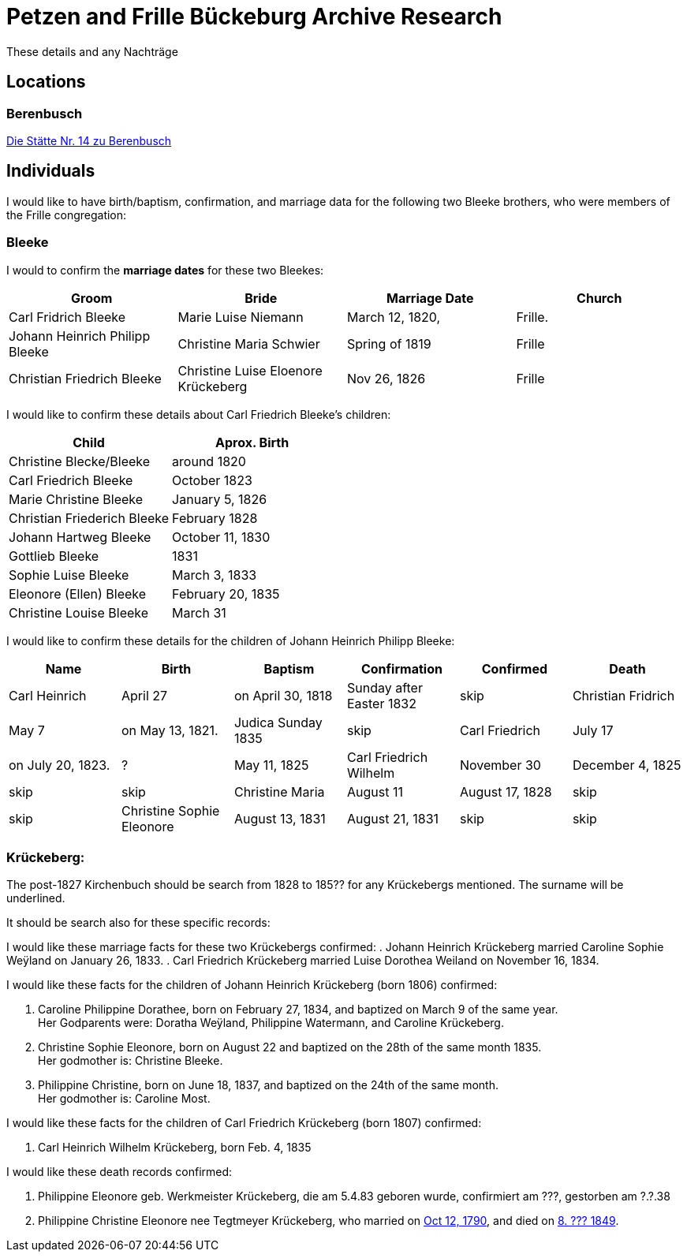 = Petzen and Frille Bückeburg Archive Research

These details and any Nachträge

== Locations

=== Berenbusch

https://www.arcinsys.niedersachsen.de/arcinsys/detailAction?detailid=v4979525[Die Stätte Nr. 14 zu Berenbusch]

== Individuals

I would like to have birth/baptism, confirmation, and marriage data for the following two 
Bleeke brothers, who were members of the Frille congregation:

=== Bleeke

I would to confirm the *marriage dates* for these two Bleekes:

|===
|Groom|Bride|Marriage Date|Church

|Carl Fridrich Bleeke
|Marie Luise Niemann 
|March 12, 1820,
|Frille.

|Johann Heinrich Philipp Bleeke
|Christine Maria Schwier
|Spring of 1819
|Frille

|Christian Friedrich Bleeke
|Christine Luise Eloenore Krückeberg
|Nov 26, 1826
|Frille
|===

I would like to confirm these details about Carl Friedrich Bleeke's children:

|===
|Child|Aprox. Birth

|Christine Blecke/Bleeke| around 1820

|Carl Friedrich Bleeke| October 1823

|Marie Christine Bleeke| January 5, 1826

|Christian Friederich Bleeke| February 1828

|Johann Hartweg Bleeke| October 11, 1830

|Gottlieb Bleeke| 1831

|Sophie Luise Bleeke| March 3, 1833

|Eleonore (Ellen) Bleeke| February 20, 1835

|Christine Louise Bleeke| March 31
|===

I would like to confirm these details for the children of Johann Heinrich Philipp Bleeke:

|===
|Name|Birth|Baptism|Confirmation|Confirmed|Death

| Carl Heinrich| April 27|on April 30, 1818| Sunday after Easter 1832|skip

| Christian Fridrich| May 7|on May 13, 1821.|Judica Sunday 1835|skip

| Carl Friedrich| July 17|on July 20, 1823. |?|May 11, 1825

| Carl Friedrich Wilhelm| November 30| December 4, 1825|skip|skip

| Christine Maria| August 11| August 17, 1828|skip|skip

| Christine Sophie Eleonore|August 13, 1831|August 21, 1831|skip|skip

| Marie Louise Eleonore| November 15, 1833|November 24, 1833|skip|skip
|===

=== Krückeberg:

The post-1827 Kirchenbuch should be search from 1828 to 185?? for any Krückebergs mentioned.
The surname will be underlined.

It should be search also for these specific records:

I would like these marriage facts for these two Krückebergs confirmed:
. Johann Heinrich Krückeberg married Caroline Sophie Weÿland on January 26, 1833.
. Carl Friedrich Krückeberg married Luise Dorothea Weiland on November 16, 1834.

I would like these facts for the children of Johann Heinrich Krückeberg (born 1806) confirmed:

[arabic,start=1]
. Caroline Philippine Dorathee, born on February 27, 1834, and baptized on March 9 of the same year. +
Her Godparents were: Doratha Weÿland, Philippine Watermann, and Caroline Krückeberg.
. Christine Sophie Eleonore, born on August 22 and baptized on the 28th of the same month 1835. +
Her godmother is: Christine Bleeke.
. Philippine Christine, born on June 18, 1837, and baptized on the 24th of the same month. +
Her godmother is: Caroline Most.

I would like these facts for the children of Carl Friedrich Krückeberg (born 1807) confirmed:

. Carl Heinrich Wilhelm Krückeberg, born Feb. 4, 1835  

I would like these death records confirmed:

[arabic,start=1]
. Philippine Eleonore geb. Werkmeister Krückeberg, die am 5.4.83 geboren
wurde, confirmiert am ???, gestorben am ?.?.38 
. Philippine Christine Eleonore nee Tegtmeyer Krückeberg, who married on
xref:petzen:petzen-band2-image5-3.adoc[Oct 12, 1790], and died on xref:petzen:petzen-band2-image314[8. ??? 1849].
